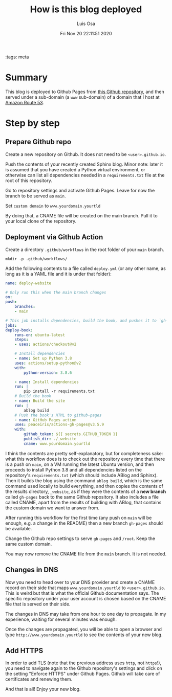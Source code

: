 #+TITLE: How is this blog deployed
#+AUTHOR: Luis Osa
#+DATE: Fri Nov 20 22:11:51 2020
#+OPTIONS: toc:nil num:nil
:tags: meta

* Summary
This blog is deployed to Github Pages from [[https://github.com/logc/logc.net][this Github repository]], and then
served under a sub-domain (a =www= sub-domain) of a domain that I host at [[https://aws.amazon.com/route53/][Amazon Route 53]].

* Step by step

** Prepare Github repo

Create a new repository on Github. It does not need to be =<user>.github.io=.

Push the contents of your recently created Sphinx blog. Minor note: later it
is assumed that you have created a Python virtual environment, or otherwise
can list all dependencies needed in a =requirements.txt= file at the root of
this repository.

Go to repository settings and activate Github Pages. Leave for now the branch
to be served as =main=.

Set =custom domain= to =www.yourdomain.yourtld=

By doing that, a CNAME file will be created on the main branch. Pull it to
your local clone of the repository.

** Deployment via Github Action

Create a directory =.github/workflows= in the root folder of your =main=
branch.

#+begin_src shell
mkdir -p .github/workflows/
#+end_src

Add the following contents to a file called =deploy.yml= (or any other name,
as long as it is a YAML file and it is under that folder):

#+begin_src yaml
name: deploy-website

# Only run this when the main branch changes
on:
push:
    branches:
    - main

# This job installs dependencies, build the book, and pushes it to `gh-pages`
jobs:
deploy-book:
    runs-on: ubuntu-latest
    steps:
    - uses: actions/checkout@v2

    # Install dependencies
    - name: Set up Python 3.8
    uses: actions/setup-python@v2
    with:
        python-version: 3.8.6

    - name: Install dependencies
    run: |
        pip install -r requirements.txt
    # Build the book
    - name: Build the site
    run: |
        ablog build
    # Push the book's HTML to github-pages
    - name: GitHub Pages action
    uses: peaceiris/actions-gh-pages@v3.5.9
    with:
        github_token: ${{ secrets.GITHUB_TOKEN }}
        publish_dir: ./_website
        cname: www.yourdomain.yourtld
#+end_src

I think the contents are pretty self-explanatory, but for completeness sake:
what this workflow does is to check out the repository every time that there
is a push on =main=, on a VM running the latest Ubuntu version, and then
proceeds to install Python 3.8 and all dependencies listed on the
repository's =requirements.txt= (which should include ABlog and Sphinx).
Then it builds the blog using the command =ablog build=, which is the same
command used locally to build everything, and then copies the contents of
the results directory, =_website=, as if they were the contents of a *new
branch* called =gh-pages= back to the same Github repository. It also
includes a file called CNAME, apart from the results of building with ABlog,
that contains the custom domain we want to answer from.

After running this workflow for the first time (any push on =main= will be
enough, e.g. a change in the README) then a new branch =gh-pages= should be
available.

Change the Github repo settings to serve =gh-pages= and =/root=. Keep the same
custom domain.

You may now remove the CNAME file from the =main= branch. It is not needed.

** Changes in DNS

Now you need to head over to your DNS provider and create a CNAME record on
their side that maps =www.yourdomain.yourtld= to =<user>.github.io=. This is
weird but that is what the official Github documentation says. The specific
repository under your user account is chosen based on the CNAME file that is
served on their side.

The changes in DNS may take from one hour to one day to propagate. In my
experience, waiting for several minutes was enough.

Once the changes are propagated, you will be able to open a browser and type =http://www.yourdomain.yourtld= to see the contents of your new blog.

** Add HTTPS

In order to add TLS (note that the previous address uses =http=, not
=https=!), you need to navigate again to the Github repository's settings
and click on the setting "Enforce HTTPS" under Github Pages. Github will
take care of certificates and renewing them.

And that is all! Enjoy your new blog.
